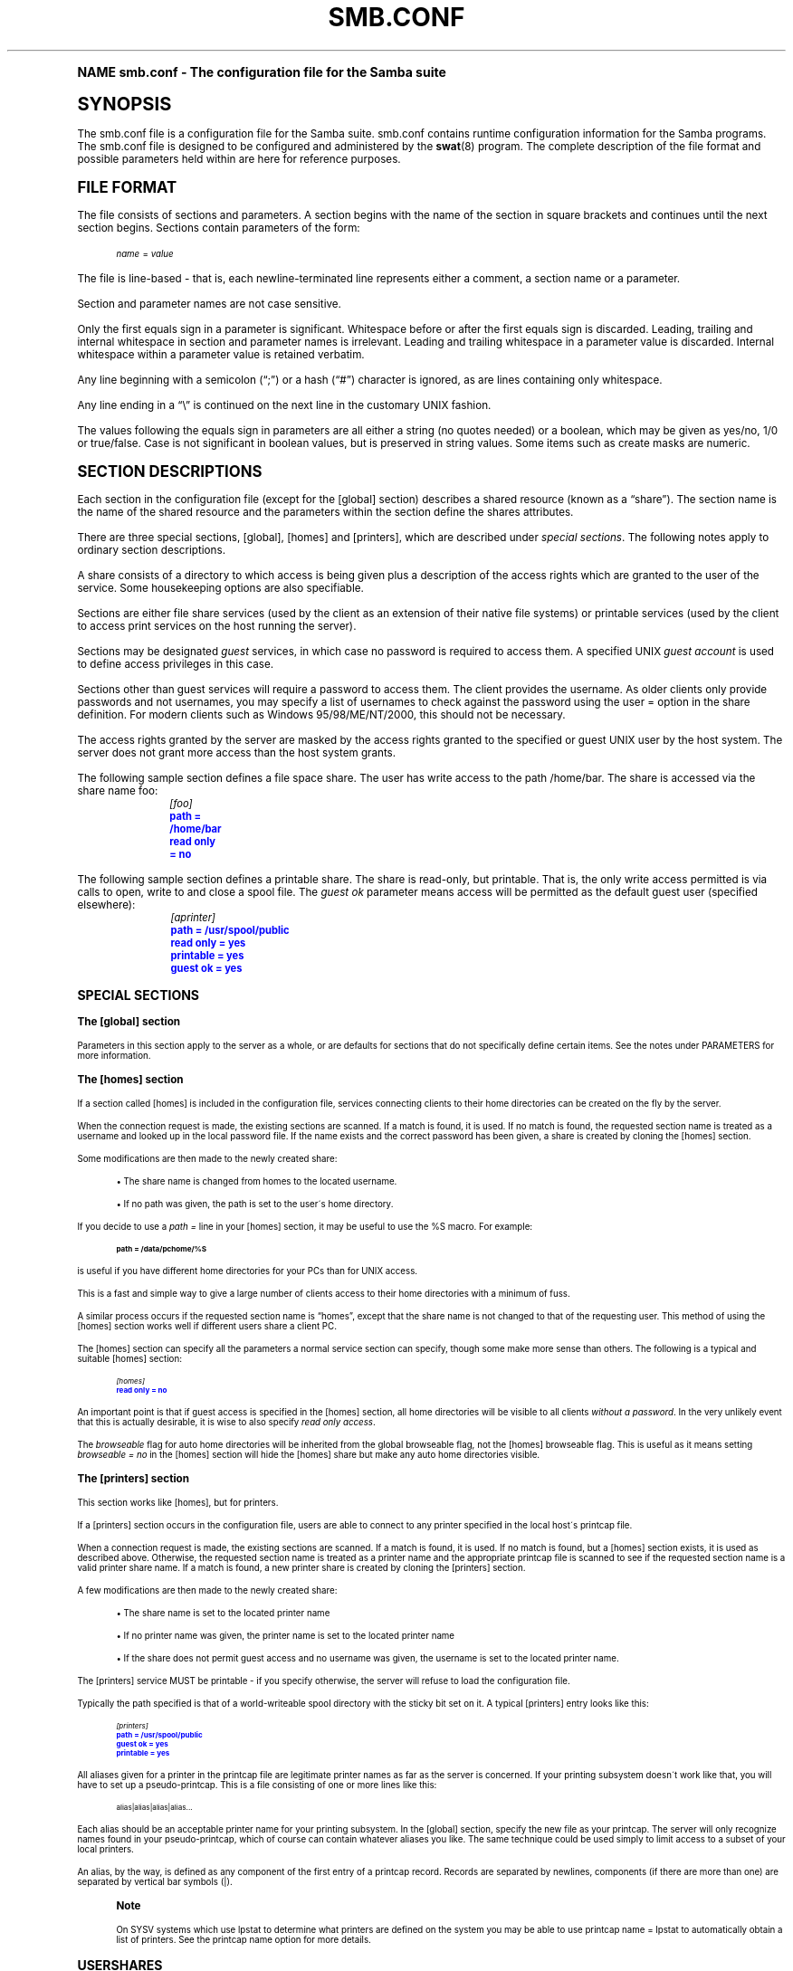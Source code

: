 .\"     Title: smb.conf
.\"    Author: [see the "AUTHOR" section]
.\" Generator: DocBook XSL Stylesheets v1.74.0 <http://docbook.sf.net/>
.\"      Date: 11/26/2009
.\"    Manual: File Formats and Conventions
.\"    Source: Samba 3.5
.\"  Language: English
.\"
.TH "SMB\&.CONF" "5" "11/26/2009" "Samba 3\&.5" "File Formats and Conventions"
.\" -----------------------------------------------------------------
.\" * (re)Define some macros
.\" -----------------------------------------------------------------
.\" ~~~~~~~~~~~~~~~~~~~~~~~~~~~~~~~~~~~~~~~~~~~~~~~~~~~~~~~~~~~~~~~~~
.\" toupper - uppercase a string (locale-aware)
.\" ~~~~~~~~~~~~~~~~~~~~~~~~~~~~~~~~~~~~~~~~~~~~~~~~~~~~~~~~~~~~~~~~~
.de toupper
.tr aAbBcCdDeEfFgGhHiIjJkKlLmMnNoOpPqQrRsStTuUvVwWxXyYzZ
\\$*
.tr aabbccddeeffgghhiijjkkllmmnnooppqqrrssttuuvvwwxxyyzz
..
.\" ~~~~~~~~~~~~~~~~~~~~~~~~~~~~~~~~~~~~~~~~~~~~~~~~~~~~~~~~~~~~~~~~~
.\" SH-xref - format a cross-reference to an SH section
.\" ~~~~~~~~~~~~~~~~~~~~~~~~~~~~~~~~~~~~~~~~~~~~~~~~~~~~~~~~~~~~~~~~~
.de SH-xref
.ie n \{\
.\}
.toupper \\$*
.el \{\
\\$*
.\}
..
.\" ~~~~~~~~~~~~~~~~~~~~~~~~~~~~~~~~~~~~~~~~~~~~~~~~~~~~~~~~~~~~~~~~~
.\" SH - level-one heading that works better for non-TTY output
.\" ~~~~~~~~~~~~~~~~~~~~~~~~~~~~~~~~~~~~~~~~~~~~~~~~~~~~~~~~~~~~~~~~~
.de1 SH
.\" put an extra blank line of space above the head in non-TTY output
.if t \{\
.sp 1
.\}
.sp \\n[PD]u
.nr an-level 1
.set-an-margin
.nr an-prevailing-indent \\n[IN]
.fi
.in \\n[an-margin]u
.ti 0
.HTML-TAG ".NH \\n[an-level]"
.it 1 an-trap
.nr an-no-space-flag 1
.nr an-break-flag 1
\." make the size of the head bigger
.ps +3
.ft B
.ne (2v + 1u)
.ie n \{\
.\" if n (TTY output), use uppercase
.toupper \\$*
.\}
.el \{\
.nr an-break-flag 0
.\" if not n (not TTY), use normal case (not uppercase)
\\$1
.in \\n[an-margin]u
.ti 0
.\" if not n (not TTY), put a border/line under subheading
.sp -.6
\l'\n(.lu'
.\}
..
.\" ~~~~~~~~~~~~~~~~~~~~~~~~~~~~~~~~~~~~~~~~~~~~~~~~~~~~~~~~~~~~~~~~~
.\" SS - level-two heading that works better for non-TTY output
.\" ~~~~~~~~~~~~~~~~~~~~~~~~~~~~~~~~~~~~~~~~~~~~~~~~~~~~~~~~~~~~~~~~~
.de1 SS
.sp \\n[PD]u
.nr an-level 1
.set-an-margin
.nr an-prevailing-indent \\n[IN]
.fi
.in \\n[IN]u
.ti \\n[SN]u
.it 1 an-trap
.nr an-no-space-flag 1
.nr an-break-flag 1
.ps \\n[PS-SS]u
\." make the size of the head bigger
.ps +2
.ft B
.ne (2v + 1u)
.if \\n[.$] \&\\$*
..
.\" ~~~~~~~~~~~~~~~~~~~~~~~~~~~~~~~~~~~~~~~~~~~~~~~~~~~~~~~~~~~~~~~~~
.\" BB/BE - put background/screen (filled box) around block of text
.\" ~~~~~~~~~~~~~~~~~~~~~~~~~~~~~~~~~~~~~~~~~~~~~~~~~~~~~~~~~~~~~~~~~
.de BB
.if t \{\
.sp -.5
.br
.in +2n
.ll -2n
.gcolor red
.di BX
.\}
..
.de EB
.if t \{\
.if "\\$2"adjust-for-leading-newline" \{\
.sp -1
.\}
.br
.di
.in
.ll
.gcolor
.nr BW \\n(.lu-\\n(.i
.nr BH \\n(dn+.5v
.ne \\n(BHu+.5v
.ie "\\$2"adjust-for-leading-newline" \{\
\M[\\$1]\h'1n'\v'+.5v'\D'P \\n(BWu 0 0 \\n(BHu -\\n(BWu 0 0 -\\n(BHu'\M[]
.\}
.el \{\
\M[\\$1]\h'1n'\v'-.5v'\D'P \\n(BWu 0 0 \\n(BHu -\\n(BWu 0 0 -\\n(BHu'\M[]
.\}
.in 0
.sp -.5v
.nf
.BX
.in
.sp .5v
.fi
.\}
..
.\" ~~~~~~~~~~~~~~~~~~~~~~~~~~~~~~~~~~~~~~~~~~~~~~~~~~~~~~~~~~~~~~~~~
.\" BM/EM - put colored marker in margin next to block of text
.\" ~~~~~~~~~~~~~~~~~~~~~~~~~~~~~~~~~~~~~~~~~~~~~~~~~~~~~~~~~~~~~~~~~
.de BM
.if t \{\
.br
.ll -2n
.gcolor red
.di BX
.\}
..
.de EM
.if t \{\
.br
.di
.ll
.gcolor
.nr BH \\n(dn
.ne \\n(BHu
\M[\\$1]\D'P -.75n 0 0 \\n(BHu -(\\n[.i]u - \\n(INu - .75n) 0 0 -\\n(BHu'\M[]
.in 0
.nf
.BX
.in
.fi
.\}
..
.\" -----------------------------------------------------------------
.\" * set default formatting
.\" -----------------------------------------------------------------
.\" disable hyphenation
.nh
.\" disable justification (adjust text to left margin only)
.ad l
.\" -----------------------------------------------------------------
.\" * MAIN CONTENT STARTS HERE *
.\" -----------------------------------------------------------------
.SH "Name"
smb.conf \- The configuration file for the Samba suite
.SH "SYNOPSIS"
.PP
The
\FCsmb\&.conf\F[]
file is a configuration file for the Samba suite\&.
\FCsmb\&.conf\F[]
contains runtime configuration information for the Samba programs\&. The
\FCsmb\&.conf\F[]
file is designed to be configured and administered by the
\fBswat\fR(8)
program\&. The complete description of the file format and possible parameters held within are here for reference purposes\&.
.SH "FILE FORMAT"
.PP
The file consists of sections and parameters\&. A section begins with the name of the section in square brackets and continues until the next section begins\&. Sections contain parameters of the form:
.sp
.if n \{\
.RS 4
.\}
.fam C
.ps -1
.nf
.if t \{\
.sp -1
.\}
.BB lightgray adjust-for-leading-newline
.sp -1

\fIname\fR = \fIvalue \fR
.EB lightgray adjust-for-leading-newline
.if t \{\
.sp 1
.\}
.fi
.fam
.ps +1
.if n \{\
.RE
.\}
.PP
The file is line\-based \- that is, each newline\-terminated line represents either a comment, a section name or a parameter\&.
.PP
Section and parameter names are not case sensitive\&.
.PP
Only the first equals sign in a parameter is significant\&. Whitespace before or after the first equals sign is discarded\&. Leading, trailing and internal whitespace in section and parameter names is irrelevant\&. Leading and trailing whitespace in a parameter value is discarded\&. Internal whitespace within a parameter value is retained verbatim\&.
.PP
Any line beginning with a semicolon (\(lq;\(rq) or a hash (\(lq#\(rq) character is ignored, as are lines containing only whitespace\&.
.PP
Any line ending in a
\(lq\FC\e\F[]\(rq
is continued on the next line in the customary UNIX fashion\&.
.PP
The values following the equals sign in parameters are all either a string (no quotes needed) or a boolean, which may be given as yes/no, 1/0 or true/false\&. Case is not significant in boolean values, but is preserved in string values\&. Some items such as create masks are numeric\&.
.SH "SECTION DESCRIPTIONS"
.PP
Each section in the configuration file (except for the [global] section) describes a shared resource (known as a
\(lqshare\(rq)\&. The section name is the name of the shared resource and the parameters within the section define the shares attributes\&.
.PP
There are three special sections, [global], [homes] and [printers], which are described under
\fIspecial sections\fR\&. The following notes apply to ordinary section descriptions\&.
.PP
A share consists of a directory to which access is being given plus a description of the access rights which are granted to the user of the service\&. Some housekeeping options are also specifiable\&.
.PP
Sections are either file share services (used by the client as an extension of their native file systems) or printable services (used by the client to access print services on the host running the server)\&.
.PP
Sections may be designated
\fIguest\fR
services, in which case no password is required to access them\&. A specified UNIX
\fIguest account\fR
is used to define access privileges in this case\&.
.PP
Sections other than guest services will require a password to access them\&. The client provides the username\&. As older clients only provide passwords and not usernames, you may specify a list of usernames to check against the password using the
\FCuser =\F[]
option in the share definition\&. For modern clients such as Windows 95/98/ME/NT/2000, this should not be necessary\&.
.PP
The access rights granted by the server are masked by the access rights granted to the specified or guest UNIX user by the host system\&. The server does not grant more access than the host system grants\&.
.PP
The following sample section defines a file space share\&. The user has write access to the path
\FC/home/bar\F[]\&. The share is accessed via the share name
\FCfoo\F[]:
.sp
.if n \{\
.RS 4
.\}
.fam C
.ps -1
.nf
.if t \{\
.sp -1
.\}
.BB lightgray adjust-for-leading-newline
.sp -1

	\fI[foo]\fR
	\m[blue]\fBpath = /home/bar\fR\m[]
	\m[blue]\fBread only = no\fR\m[]
.EB lightgray adjust-for-leading-newline
.if t \{\
.sp 1
.\}
.fi
.fam
.ps +1
.if n \{\
.RE
.\}
.PP
The following sample section defines a printable share\&. The share is read\-only, but printable\&. That is, the only write access permitted is via calls to open, write to and close a spool file\&. The
\fIguest ok\fR
parameter means access will be permitted as the default guest user (specified elsewhere):
.sp
.if n \{\
.RS 4
.\}
.fam C
.ps -1
.nf
.if t \{\
.sp -1
.\}
.BB lightgray adjust-for-leading-newline
.sp -1

	\fI[aprinter]\fR
	\m[blue]\fBpath = /usr/spool/public\fR\m[]
	\m[blue]\fBread only = yes\fR\m[]
	\m[blue]\fBprintable = yes\fR\m[]
	\m[blue]\fBguest ok = yes\fR\m[]
.EB lightgray adjust-for-leading-newline
.if t \{\
.sp 1
.\}
.fi
.fam
.ps +1
.if n \{\
.RE
.\}
.sp
.SH "SPECIAL SECTIONS"
.SS "The [global] section"
.PP
Parameters in this section apply to the server as a whole, or are defaults for sections that do not specifically define certain items\&. See the notes under PARAMETERS for more information\&.
.SS "The [homes] section"
.PP
If a section called [homes] is included in the configuration file, services connecting clients to their home directories can be created on the fly by the server\&.
.PP
When the connection request is made, the existing sections are scanned\&. If a match is found, it is used\&. If no match is found, the requested section name is treated as a username and looked up in the local password file\&. If the name exists and the correct password has been given, a share is created by cloning the [homes] section\&.
.PP
Some modifications are then made to the newly created share:
.sp
.RS 4
.ie n \{\
\h'-04'\(bu\h'+03'\c
.\}
.el \{\
.sp -1
.IP \(bu 2.3
.\}
The share name is changed from homes to the located username\&.
.RE
.sp
.RS 4
.ie n \{\
\h'-04'\(bu\h'+03'\c
.\}
.el \{\
.sp -1
.IP \(bu 2.3
.\}
If no path was given, the path is set to the user\'s home directory\&.
.sp
.RE
.PP
If you decide to use a
\fIpath =\fR
line in your [homes] section, it may be useful to use the %S macro\&. For example:
.sp
.if n \{\
.RS 4
.\}
.fam C
.ps -1
.nf
.if t \{\
.sp -1
.\}
.BB lightgray adjust-for-leading-newline
.sp -1

\fBpath = /data/pchome/%S\fR
.EB lightgray adjust-for-leading-newline
.if t \{\
.sp 1
.\}
.fi
.fam
.ps +1
.if n \{\
.RE
.\}
.sp
is useful if you have different home directories for your PCs than for UNIX access\&.
.PP
This is a fast and simple way to give a large number of clients access to their home directories with a minimum of fuss\&.
.PP
A similar process occurs if the requested section name is
\(lqhomes\(rq, except that the share name is not changed to that of the requesting user\&. This method of using the [homes] section works well if different users share a client PC\&.
.PP
The [homes] section can specify all the parameters a normal service section can specify, though some make more sense than others\&. The following is a typical and suitable [homes] section:
.sp
.if n \{\
.RS 4
.\}
.fam C
.ps -1
.nf
.if t \{\
.sp -1
.\}
.BB lightgray adjust-for-leading-newline
.sp -1

\fI[homes]\fR
\m[blue]\fBread only = no\fR\m[]
.EB lightgray adjust-for-leading-newline
.if t \{\
.sp 1
.\}
.fi
.fam
.ps +1
.if n \{\
.RE
.\}
.PP
An important point is that if guest access is specified in the [homes] section, all home directories will be visible to all clients
\fIwithout a password\fR\&. In the very unlikely event that this is actually desirable, it is wise to also specify
\fIread only access\fR\&.
.PP
The
\fIbrowseable\fR
flag for auto home directories will be inherited from the global browseable flag, not the [homes] browseable flag\&. This is useful as it means setting
\fIbrowseable = no\fR
in the [homes] section will hide the [homes] share but make any auto home directories visible\&.
.SS "The [printers] section"
.PP
This section works like [homes], but for printers\&.
.PP
If a [printers] section occurs in the configuration file, users are able to connect to any printer specified in the local host\'s printcap file\&.
.PP
When a connection request is made, the existing sections are scanned\&. If a match is found, it is used\&. If no match is found, but a [homes] section exists, it is used as described above\&. Otherwise, the requested section name is treated as a printer name and the appropriate printcap file is scanned to see if the requested section name is a valid printer share name\&. If a match is found, a new printer share is created by cloning the [printers] section\&.
.PP
A few modifications are then made to the newly created share:
.sp
.RS 4
.ie n \{\
\h'-04'\(bu\h'+03'\c
.\}
.el \{\
.sp -1
.IP \(bu 2.3
.\}
The share name is set to the located printer name
.RE
.sp
.RS 4
.ie n \{\
\h'-04'\(bu\h'+03'\c
.\}
.el \{\
.sp -1
.IP \(bu 2.3
.\}
If no printer name was given, the printer name is set to the located printer name
.RE
.sp
.RS 4
.ie n \{\
\h'-04'\(bu\h'+03'\c
.\}
.el \{\
.sp -1
.IP \(bu 2.3
.\}
If the share does not permit guest access and no username was given, the username is set to the located printer name\&.
.sp
.RE
.PP
The [printers] service MUST be printable \- if you specify otherwise, the server will refuse to load the configuration file\&.
.PP
Typically the path specified is that of a world\-writeable spool directory with the sticky bit set on it\&. A typical [printers] entry looks like this:
.sp
.if n \{\
.RS 4
.\}
.fam C
.ps -1
.nf
.if t \{\
.sp -1
.\}
.BB lightgray adjust-for-leading-newline
.sp -1

\fI[printers]\fR
\m[blue]\fBpath = /usr/spool/public\fR\m[]
\m[blue]\fBguest ok = yes\fR\m[]
\m[blue]\fBprintable = yes\fR\m[]
.EB lightgray adjust-for-leading-newline
.if t \{\
.sp 1
.\}
.fi
.fam
.ps +1
.if n \{\
.RE
.\}
.PP
All aliases given for a printer in the printcap file are legitimate printer names as far as the server is concerned\&. If your printing subsystem doesn\'t work like that, you will have to set up a pseudo\-printcap\&. This is a file consisting of one or more lines like this:
.sp
.if n \{\
.RS 4
.\}
.fam C
.ps -1
.nf
.if t \{\
.sp -1
.\}
.BB lightgray adjust-for-leading-newline
.sp -1

alias|alias|alias|alias\&.\&.\&.    
.EB lightgray adjust-for-leading-newline
.if t \{\
.sp 1
.\}
.fi
.fam
.ps +1
.if n \{\
.RE
.\}
.PP
Each alias should be an acceptable printer name for your printing subsystem\&. In the [global] section, specify the new file as your printcap\&. The server will only recognize names found in your pseudo\-printcap, which of course can contain whatever aliases you like\&. The same technique could be used simply to limit access to a subset of your local printers\&.
.PP
An alias, by the way, is defined as any component of the first entry of a printcap record\&. Records are separated by newlines, components (if there are more than one) are separated by vertical bar symbols (\FC|\F[])\&.
.if n \{\
.sp
.\}
.RS 4
.BM yellow
.it 1 an-trap
.nr an-no-space-flag 1
.nr an-break-flag 1
.br
.ps +1
\fBNote\fR
.ps -1
.br
.PP
On SYSV systems which use lpstat to determine what printers are defined on the system you may be able to use
\FCprintcap name = lpstat\F[]
to automatically obtain a list of printers\&. See the
\FCprintcap name\F[]
option for more details\&.
.sp .5v
.EM yellow
.RE
.SH "USERSHARES"
.PP
Starting with Samba version 3\&.0\&.23 the capability for non\-root users to add, modify, and delete their own share definitions has been added\&. This capability is called
\fIusershares\fR
and is controlled by a set of parameters in the [global] section of the smb\&.conf\&. The relevant parameters are :
.PP
usershare allow guests
.RS 4
Controls if usershares can permit guest access\&.
.RE
.PP
usershare max shares
.RS 4
Maximum number of user defined shares allowed\&.
.RE
.PP
usershare owner only
.RS 4
If set only directories owned by the sharing user can be shared\&.
.RE
.PP
usershare path
.RS 4
Points to the directory containing the user defined share definitions\&. The filesystem permissions on this directory control who can create user defined shares\&.
.RE
.PP
usershare prefix allow list
.RS 4
Comma\-separated list of absolute pathnames restricting what directories can be shared\&. Only directories below the pathnames in this list are permitted\&.
.RE
.PP
usershare prefix deny list
.RS 4
Comma\-separated list of absolute pathnames restricting what directories can be shared\&. Directories below the pathnames in this list are prohibited\&.
.RE
.PP
usershare template share
.RS 4
Names a pre\-existing share used as a template for creating new usershares\&. All other share parameters not specified in the user defined share definition are copied from this named share\&.
.RE
.PP
To allow members of the UNIX group
\FCfoo\F[]
to create user defined shares, create the directory to contain the share definitions as follows:
.PP
Become root:
.sp
.if n \{\
.RS 4
.\}
.fam C
.ps -1
.nf
.if t \{\
.sp -1
.\}
.BB lightgray adjust-for-leading-newline
.sp -1

mkdir /usr/local/samba/lib/usershares
chgrp foo /usr/local/samba/lib/usershares
chmod 1770 /usr/local/samba/lib/usershares
.EB lightgray adjust-for-leading-newline
.if t \{\
.sp 1
.\}
.fi
.fam
.ps +1
.if n \{\
.RE
.\}
.PP
Then add the parameters
.sp
.if n \{\
.RS 4
.\}
.fam C
.ps -1
.nf
.if t \{\
.sp -1
.\}
.BB lightgray adjust-for-leading-newline
.sp -1

	\m[blue]\fBusershare path = /usr/local/samba/lib/usershares\fR\m[]
	\m[blue]\fBusershare max shares = 10\fR\m[] # (or the desired number of shares)
.EB lightgray adjust-for-leading-newline
.if t \{\
.sp 1
.\}
.fi
.fam
.ps +1
.if n \{\
.RE
.\}
.sp
to the global section of your
\FCsmb\&.conf\F[]\&. Members of the group foo may then manipulate the user defined shares using the following commands\&.
.PP
net usershare add sharename path [comment] [acl] [guest_ok=[y|n]]
.RS 4
To create or modify (overwrite) a user defined share\&.
.RE
.PP
net usershare delete sharename
.RS 4
To delete a user defined share\&.
.RE
.PP
net usershare list wildcard\-sharename
.RS 4
To list user defined shares\&.
.RE
.PP
net usershare info wildcard\-sharename
.RS 4
To print information about user defined shares\&.
.RE
.SH "PARAMETERS"
.PP
Parameters define the specific attributes of sections\&.
.PP
Some parameters are specific to the [global] section (e\&.g\&.,
\fIsecurity\fR)\&. Some parameters are usable in all sections (e\&.g\&.,
\fIcreate mask\fR)\&. All others are permissible only in normal sections\&. For the purposes of the following descriptions the [homes] and [printers] sections will be considered normal\&. The letter
\fIG\fR
in parentheses indicates that a parameter is specific to the [global] section\&. The letter
\fIS\fR
indicates that a parameter can be specified in a service specific section\&. All
\fIS\fR
parameters can also be specified in the [global] section \- in which case they will define the default behavior for all services\&.
.PP
Parameters are arranged here in alphabetical order \- this may not create best bedfellows, but at least you can find them! Where there are synonyms, the preferred synonym is described, others refer to the preferred synonym\&.
.SH "VARIABLE SUBSTITUTIONS"
.PP
Many of the strings that are settable in the config file can take substitutions\&. For example the option
\(lqpath = /tmp/%u\(rq
is interpreted as
\(lqpath = /tmp/john\(rq
if the user connected with the username john\&.
.PP
These substitutions are mostly noted in the descriptions below, but there are some general substitutions which apply whenever they might be relevant\&. These are:
.PP
%U
.RS 4
session username (the username that the client wanted, not necessarily the same as the one they got)\&.
.RE
.PP
%G
.RS 4
primary group name of %U\&.
.RE
.PP
%h
.RS 4
the Internet hostname that Samba is running on\&.
.RE
.PP
%m
.RS 4
the NetBIOS name of the client machine (very useful)\&.
.sp
This parameter is not available when Samba listens on port 445, as clients no longer send this information\&. If you use this macro in an include statement on a domain that has a Samba domain controller be sure to set in the [global] section
\fIsmb ports = 139\fR\&. This will cause Samba to not listen on port 445 and will permit include functionality to function as it did with Samba 2\&.x\&.
.RE
.PP
%L
.RS 4
the NetBIOS name of the server\&. This allows you to change your config based on what the client calls you\&. Your server can have a
\(lqdual personality\(rq\&.
.RE
.PP
%M
.RS 4
the Internet name of the client machine\&.
.RE
.PP
%R
.RS 4
the selected protocol level after protocol negotiation\&. It can be one of CORE, COREPLUS, LANMAN1, LANMAN2 or NT1\&.
.RE
.PP
%d
.RS 4
the process id of the current server process\&.
.RE
.PP
%a
.RS 4
The architecture of the remote machine\&. It currently recognizes Samba (\fBSamba\fR), the Linux CIFS file system (\fBCIFSFS\fR), OS/2, (\fBOS2\fR), Windows for Workgroups (\fBWfWg\fR), Windows 9x/ME (\fBWin95\fR), Windows NT (\fBWinNT\fR), Windows 2000 (\fBWin2K\fR), Windows XP (\fBWinXP\fR), Windows XP 64\-bit(\fBWinXP64\fR), Windows 2003 including 2003R2 (\fBWin2K3\fR), and Windows Vista (\fBVista\fR)\&. Anything else will be known as
\fBUNKNOWN\fR\&.
.RE
.PP
%I
.RS 4
the IP address of the client machine\&.
.RE
.PP
%i
.RS 4
the local IP address to which a client connected\&.
.RE
.PP
%T
.RS 4
the current date and time\&.
.RE
.PP
%D
.RS 4
name of the domain or workgroup of the current user\&.
.RE
.PP
%w
.RS 4
the winbind separator\&.
.RE
.PP
%$(\fIenvvar\fR)
.RS 4
the value of the environment variable
\fIenvar\fR\&.
.RE
.PP
The following substitutes apply only to some configuration options (only those that are used when a connection has been established):
.PP
%S
.RS 4
the name of the current service, if any\&.
.RE
.PP
%P
.RS 4
the root directory of the current service, if any\&.
.RE
.PP
%u
.RS 4
username of the current service, if any\&.
.RE
.PP
%g
.RS 4
primary group name of %u\&.
.RE
.PP
%H
.RS 4
the home directory of the user given by %u\&.
.RE
.PP
%N
.RS 4
the name of your NIS home directory server\&. This is obtained from your NIS auto\&.map entry\&. If you have not compiled Samba with the
\fI\-\-with\-automount\fR
option, this value will be the same as %L\&.
.RE
.PP
%p
.RS 4
the path of the service\'s home directory, obtained from your NIS auto\&.map entry\&. The NIS auto\&.map entry is split up as
\FC%N:%p\F[]\&.
.RE
.PP
There are some quite creative things that can be done with these substitutions and other
\FCsmb\&.conf\F[]
options\&.
.SH "NAME MANGLING"
.PP
Samba supports
\FCname mangling\F[]
so that DOS and Windows clients can use files that don\'t conform to the 8\&.3 format\&. It can also be set to adjust the case of 8\&.3 format filenames\&.
.PP
There are several options that control the way mangling is performed, and they are grouped here rather than listed separately\&. For the defaults look at the output of the testparm program\&.
.PP
These options can be set separately for each service\&.
.PP
The options are:
.PP
case sensitive = yes/no/auto
.RS 4
controls whether filenames are case sensitive\&. If they aren\'t, Samba must do a filename search and match on passed names\&. The default setting of auto allows clients that support case sensitive filenames (Linux CIFSVFS and smbclient 3\&.0\&.5 and above currently) to tell the Samba server on a per\-packet basis that they wish to access the file system in a case\-sensitive manner (to support UNIX case sensitive semantics)\&. No Windows or DOS system supports case\-sensitive filename so setting this option to auto is that same as setting it to no for them\&. Default
\fIauto\fR\&.
.RE
.PP
default case = upper/lower
.RS 4
controls what the default case is for new filenames (ie\&. files that don\'t currently exist in the filesystem)\&. Default
\fIlower\fR\&. IMPORTANT NOTE: This option will be used to modify the case of
\fIall\fR
incoming client filenames, not just new filenames if the options
\m[blue]\fBcase sensitive = yes\fR\m[],
\m[blue]\fBpreserve case = No\fR\m[],
\m[blue]\fBshort preserve case = No\fR\m[]
are set\&. This change is needed as part of the optimisations for directories containing large numbers of files\&.
.RE
.PP
preserve case = yes/no
.RS 4
controls whether new files (ie\&. files that don\'t currently exist in the filesystem) are created with the case that the client passes, or if they are forced to be the
\FCdefault\F[]
case\&. Default
\fIyes\fR\&.
.RE
.PP
short preserve case = yes/no
.RS 4
controls if new files (ie\&. files that don\'t currently exist in the filesystem) which conform to 8\&.3 syntax, that is all in upper case and of suitable length, are created upper case, or if they are forced to be the
\FCdefault\F[]
case\&. This option can be used with
\FCpreserve case = yes\F[]
to permit long filenames to retain their case, while short names are lowercased\&. Default
\fIyes\fR\&.
.RE
.PP
By default, Samba 3\&.0 has the same semantics as a Windows NT server, in that it is case insensitive but case preserving\&. As a special case for directories with large numbers of files, if the case options are set as follows, "case sensitive = yes", "case preserve = no", "short preserve case = no" then the "default case" option will be applied and will modify all filenames sent from the client when accessing this share\&.
.SH "NOTE ABOUT USERNAME/PASSWORD VALIDATION"
.PP
There are a number of ways in which a user can connect to a service\&. The server uses the following steps in determining if it will allow a connection to a specified service\&. If all the steps fail, the connection request is rejected\&. However, if one of the steps succeeds, the following steps are not checked\&.
.PP
If the service is marked
\(lqguest only = yes\(rq
and the server is running with share\-level security (\(lqsecurity = share\(rq, steps 1 to 5 are skipped\&.
.sp
.RS 4
.ie n \{\
\h'-04' 1.\h'+01'\c
.\}
.el \{\
.sp -1
.IP "  1." 4.2
.\}
If the client has passed a username/password pair and that username/password pair is validated by the UNIX system\'s password programs, the connection is made as that username\&. This includes the
\FC\e\eserver\eservice\F[]%\fIusername\fR
method of passing a username\&.
.RE
.sp
.RS 4
.ie n \{\
\h'-04' 2.\h'+01'\c
.\}
.el \{\
.sp -1
.IP "  2." 4.2
.\}
If the client has previously registered a username with the system and now supplies a correct password for that username, the connection is allowed\&.
.RE
.sp
.RS 4
.ie n \{\
\h'-04' 3.\h'+01'\c
.\}
.el \{\
.sp -1
.IP "  3." 4.2
.\}
The client\'s NetBIOS name and any previously used usernames are checked against the supplied password\&. If they match, the connection is allowed as the corresponding user\&.
.RE
.sp
.RS 4
.ie n \{\
\h'-04' 4.\h'+01'\c
.\}
.el \{\
.sp -1
.IP "  4." 4.2
.\}
If the client has previously validated a username/password pair with the server and the client has passed the validation token, that username is used\&.
.RE
.sp
.RS 4
.ie n \{\
\h'-04' 5.\h'+01'\c
.\}
.el \{\
.sp -1
.IP "  5." 4.2
.\}
If a
\FCuser = \F[]
field is given in the
\FCsmb\&.conf\F[]
file for the service and the client has supplied a password, and that password matches (according to the UNIX system\'s password checking) with one of the usernames from the
\FCuser =\F[]
field, the connection is made as the username in the
\FCuser =\F[]
line\&. If one of the usernames in the
\FCuser =\F[]
list begins with a
\FC@\F[], that name expands to a list of names in the group of the same name\&.
.RE
.sp
.RS 4
.ie n \{\
\h'-04' 6.\h'+01'\c
.\}
.el \{\
.sp -1
.IP "  6." 4.2
.\}
If the service is a guest service, a connection is made as the username given in the
\FCguest account =\F[]
for the service, irrespective of the supplied password\&.
.RE
.SH "REGISTRY-BASED CONFIGURATION"
.PP
Starting with Samba version 3\&.2\&.0, the capability to store Samba configuration in the registry is available\&. The configuration is stored in the registry key
\fI\FCHKLM\eSoftware\eSamba\esmbconf\F[]\fR\&. There are two levels of registry configuration:
.sp
.RS 4
.ie n \{\
\h'-04' 1.\h'+01'\c
.\}
.el \{\
.sp -1
.IP "  1." 4.2
.\}
Share definitions stored in registry are used\&. This is triggered by setting the global parameter
\fIregistry shares\fR
to
\(lqyes\(rq
in
\fIsmb\&.conf\fR\&.
.sp
The registry shares are loaded not at startup but on demand at runtime by
\fIsmbd\fR\&. Shares defined in
\fIsmb\&.conf\fR
take priority over shares of the same name defined in registry\&.
.RE
.sp
.RS 4
.ie n \{\
\h'-04' 2.\h'+01'\c
.\}
.el \{\
.sp -1
.IP "  2." 4.2
.\}
Global
\fIsmb\&.conf\fR
options stored in registry are used\&. This can be activated in two different ways:
.sp
Firstly, a registry only configuration is triggered by setting
\m[blue]\fBconfig backend = registry\fR\m[]
in the [global] section of
\fIsmb\&.conf\fR\&. This resets everything that has been read from config files to this point and reads the content of the global configuration section from the registry\&. This is the recommended method of using registry based configuration\&.
.sp
Secondly, a mixed configuration can be activated by a special new meaning of the parameter
\m[blue]\fBinclude = registry\fR\m[]
in the [global] section of
\fIsmb\&.conf\fR\&. This reads the global options from registry with the same priorities as for an include of a text file\&. This may be especially useful in cases where an initial configuration is needed to access the registry\&.
.sp
Activation of global registry options automatically activates registry shares\&. So in the registry only case, shares are loaded on demand only\&.
.RE
.sp
.RE
.PP
Note: To make registry\-based configurations foolproof at least to a certain extent, the use of
\fIlock directory\fR
and
\fIconfig backend\fR
inside the registry configuration has been disabled: Especially by changing the
\fIlock directory\fR
inside the registry configuration, one would create a broken setup where the daemons do not see the configuration they loaded once it is active\&.
.PP
The registry configuration can be accessed with tools like
\fIregedit\fR
or
\fInet (rpc) registry\fR
in the key
\fI\FCHKLM\eSoftware\eSamba\esmbconf\F[]\fR\&. More conveniently, the
\fIconf\fR
subcommand of the
\fBnet\fR(8)
utility offers a dedicated interface to read and write the registry based configuration locally, i\&.e\&. directly accessing the database file, circumventing the server\&.
.SH "EXPLANATION OF EACH PARAMETER"
<xi:include></xi:include>.SH "WARNINGS"
.PP
Although the configuration file permits service names to contain spaces, your client software may not\&. Spaces will be ignored in comparisons anyway, so it shouldn\'t be a problem \- but be aware of the possibility\&.
.PP
On a similar note, many clients \- especially DOS clients \- limit service names to eight characters\&.
\fBsmbd\fR(8)
has no such limitation, but attempts to connect from such clients will fail if they truncate the service names\&. For this reason you should probably keep your service names down to eight characters in length\&.
.PP
Use of the
\FC[homes]\F[]
and
\FC[printers]\F[]
special sections make life for an administrator easy, but the various combinations of default attributes can be tricky\&. Take extreme care when designing these sections\&. In particular, ensure that the permissions on spool directories are correct\&.
.SH "VERSION"
.PP
This man page is correct for version 3 of the Samba suite\&.
.SH "SEE ALSO"
.PP

\fBsamba\fR(7),
\fBsmbpasswd\fR(8),
\fBswat\fR(8),
\fBsmbd\fR(8),
\fBnmbd\fR(8),
\fBsmbclient\fR(1),
\fBnmblookup\fR(1),
\fBtestparm\fR(1),
\fBtestprns\fR(1)\&.
.SH "AUTHOR"
.PP
The original Samba software and related utilities were created by Andrew Tridgell\&. Samba is now developed by the Samba Team as an Open Source project similar to the way the Linux kernel is developed\&.
.PP
The original Samba man pages were written by Karl Auer\&. The man page sources were converted to YODL format (another excellent piece of Open Source software, available at
ftp://ftp\&.icce\&.rug\&.nl/pub/unix/) and updated for the Samba 2\&.0 release by Jeremy Allison\&. The conversion to DocBook for Samba 2\&.2 was done by Gerald Carter\&. The conversion to DocBook XML 4\&.2 for Samba 3\&.0 was done by Alexander Bokovoy\&.
